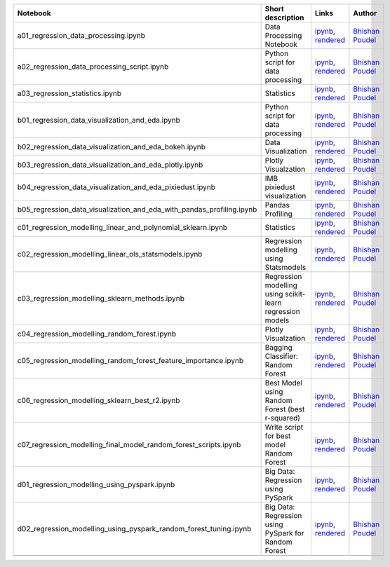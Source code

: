 .. list-table::
   :widths: 10 20 10 10
   :header-rows: 1

   * - Notebook
     - Short description
     - Links
     - Author


   * - a01_regression_data_processing.ipynb
     - Data Processing Notebook
     - `ipynb <a01_regression_data_processing.ipynb>`_, `rendered <https://nbviewer.jupyter.org/github/bhishanpdl/Project_House_Price_Prediction/blob/master/notebooks/a01_regression_data_processing.ipynb>`_
     - `Bhishan Poudel <https://bhishanpdl.github.io/>`_


   * - a02_regression_data_processing_script.ipynb
     - Python script for data processing
     - `ipynb <a02_regression_data_processing_script.ipynb>`_, `rendered <https://nbviewer.jupyter.org/github/bhishanpdl/Project_House_Price_Prediction/blob/master/notebooks/a02_regression_data_processing_script.ipynb>`_
     - `Bhishan Poudel <https://bhishanpdl.github.io/>`_


   * - a03_regression_statistics.ipynb
     - Statistics
     - `ipynb <a03_regression_statistics.ipynb>`_, `rendered <https://nbviewer.jupyter.org/github/bhishanpdl/Project_House_Price_Prediction/blob/master/notebooks/a03_regression_statistics.ipynb>`_
     - `Bhishan Poudel <https://bhishanpdl.github.io/>`_


   * - b01_regression_data_visualization_and_eda.ipynb
     - Python script for data processing
     - `ipynb <b01_regression_data_visualization_and_eda.ipynb>`_, `rendered <https://nbviewer.jupyter.org/github/bhishanpdl/Project_House_Price_Prediction/blob/master/notebooks/b01_regression_data_visualization_and_eda.ipynb>`_
     - `Bhishan Poudel <https://bhishanpdl.github.io/>`_


   * - b02_regression_data_visualization_and_eda_bokeh.ipynb
     - Data Visualization
     - `ipynb <b02_regression_data_visualization_and_eda_bokeh.ipynb>`_, `rendered <https://nbviewer.jupyter.org/github/bhishanpdl/Project_House_Price_Prediction/blob/master/notebooks/b02_regression_data_visualization_and_eda_bokeh.ipynb>`_
     - `Bhishan Poudel <https://bhishanpdl.github.io/>`_


   * - b03_regression_data_visualization_and_eda_plotly.ipynb
     - Plotly Visualzation
     - `ipynb <b03_regression_data_visualization_and_eda_plotly.ipynb>`_, `rendered <https://nbviewer.jupyter.org/github/bhishanpdl/Project_House_Price_Prediction/blob/master/notebooks/b03_regression_data_visualization_and_eda_plotly.ipynb>`_
     - `Bhishan Poudel <https://bhishanpdl.github.io/>`_


   * - b04_regression_data_visualization_and_eda_pixiedust.ipynb
     - IMB pixiedust visualization
     - `ipynb <b04_regression_data_visualization_and_eda_pixiedust.ipynb>`_, `rendered <https://nbviewer.jupyter.org/github/bhishanpdl/Project_House_Price_Prediction/blob/master/notebooks/b04_regression_data_visualization_and_eda_pixiedust.ipynb>`_
     - `Bhishan Poudel <https://bhishanpdl.github.io/>`_


   * - b05_regression_data_visualization_and_eda_with_pandas_profiling.ipynb
     - Pandas Profiling
     - `ipynb <b05_regression_data_visualization_and_eda_with_pandas_profiling.ipynb>`_, `rendered <https://nbviewer.jupyter.org/github/bhishanpdl/Project_House_Price_Prediction/blob/master/notebooks/b05_regression_data_visualization_and_eda_with_pandas_profiling.ipynb>`_
     - `Bhishan Poudel <https://bhishanpdl.github.io/>`_


   * - c01_regression_modelling_linear_and_polynomial_sklearn.ipynb
     - Statistics
     - `ipynb <c01_regression_modelling_linear_and_polynomial_sklearn.ipynb>`_, `rendered <https://nbviewer.jupyter.org/github/bhishanpdl/Project_House_Price_Prediction/blob/master/notebooks/c01_regression_modelling_linear_and_polynomial_sklearn.ipynb>`_
     - `Bhishan Poudel <https://bhishanpdl.github.io/>`_


   * - c02_regression_modelling_linear_ols_statsmodels.ipynb
     - Regression modelling using Statsmodels
     - `ipynb <c02_regression_modelling_linear_ols_statsmodels.ipynb>`_, `rendered <https://nbviewer.jupyter.org/github/bhishanpdl/Project_House_Price_Prediction/blob/master/notebooks/c02_regression_modelling_linear_ols_statsmodels.ipynb>`_
     - `Bhishan Poudel <https://bhishanpdl.github.io/>`_


   * - c03_regression_modelling_sklearn_methods.ipynb
     - Regression modelling using scikit-learn regression models
     - `ipynb <c03_regression_modelling_sklearn_methods.ipynb>`_, `rendered <https://nbviewer.jupyter.org/github/bhishanpdl/Project_House_Price_Prediction/blob/master/notebooks/c03_regression_modelling_sklearn_methods.ipynb>`_
     - `Bhishan Poudel <https://bhishanpdl.github.io/>`_


   * - c04_regression_modelling_random_forest.ipynb
     - Plotly Visualzation
     - `ipynb <c04_regression_modelling_random_forest.ipynb>`_, `rendered <https://nbviewer.jupyter.org/github/bhishanpdl/Project_House_Price_Prediction/blob/master/notebooks/c04_regression_modelling_random_forest.ipynb>`_
     - `Bhishan Poudel <https://bhishanpdl.github.io/>`_


   * - c05_regression_modelling_random_forest_feature_importance.ipynb
     - Bagging Classifier: Random Forest
     - `ipynb <c05_regression_modelling_random_forest_feature_importance.ipynb>`_, `rendered <https://nbviewer.jupyter.org/github/bhishanpdl/Project_House_Price_Prediction/blob/master/notebooks/c05_regression_modelling_random_forest_feature_importance.ipynb>`_
     - `Bhishan Poudel <https://bhishanpdl.github.io/>`_
     
   * - c06_regression_modelling_sklearn_best_r2.ipynb
     - Best Model using Random Forest (best r-squared)
     - `ipynb <c06_regression_modelling_sklearn_best_r2.ipynb>`_, `rendered <https://nbviewer.jupyter.org/github/bhishanpdl/Project_House_Price_Prediction/blob/master/notebooks/c06_regression_modelling_sklearn_best_r2.ipynb>`_
     - `Bhishan Poudel <https://bhishanpdl.github.io/>`_

   * - c07_regression_modelling_final_model_random_forest_scripts.ipynb
     - Write script for best model Random Forest
     - `ipynb <https://nbviewer.jupyter.org/github/bhishanpdl/Project_House_Price_Prediction/blob/master/notebooks/c07_regression_modelling_final_model_random_forest_scripts.ipynb>`_, `rendered <https://nbviewer.jupyter.org/github/bhishanpdl/Project_House_Price_Prediction/blob/master/notebooks/c02_regression_modelling_linear_ols_statsmodels.ipynb>`_
     - `Bhishan Poudel <https://bhishanpdl.github.io/>`_


   * - d01_regression_modelling_using_pyspark.ipynb
     - Big Data: Regression using PySpark
     - `ipynb <d01_regression_modelling_using_pyspark.ipynb>`_, `rendered <https://nbviewer.jupyter.org/github/bhishanpdl/Project_House_Price_Prediction/blob/master/notebooks/d01_regression_modelling_using_pyspark.ipynb>`_
     - `Bhishan Poudel <https://bhishanpdl.github.io/>`_

   * - d02_regression_modelling_using_pyspark_random_forest_tuning.ipynb
     - Big Data: Regression using PySpark for Random Forest
     - `ipynb <d02_regression_modelling_using_pyspark_random_forest_tuning.ipynb>`_, `rendered <https://nbviewer.jupyter.org/github/bhishanpdl/Project_House_Price_Prediction/blob/master/notebooks/d02_regression_modelling_using_pyspark_random_forest_tuning.ipynb>`_
     - `Bhishan Poudel <https://bhishanpdl.github.io/>`_

   * - 
     - 
     - 
     - 


